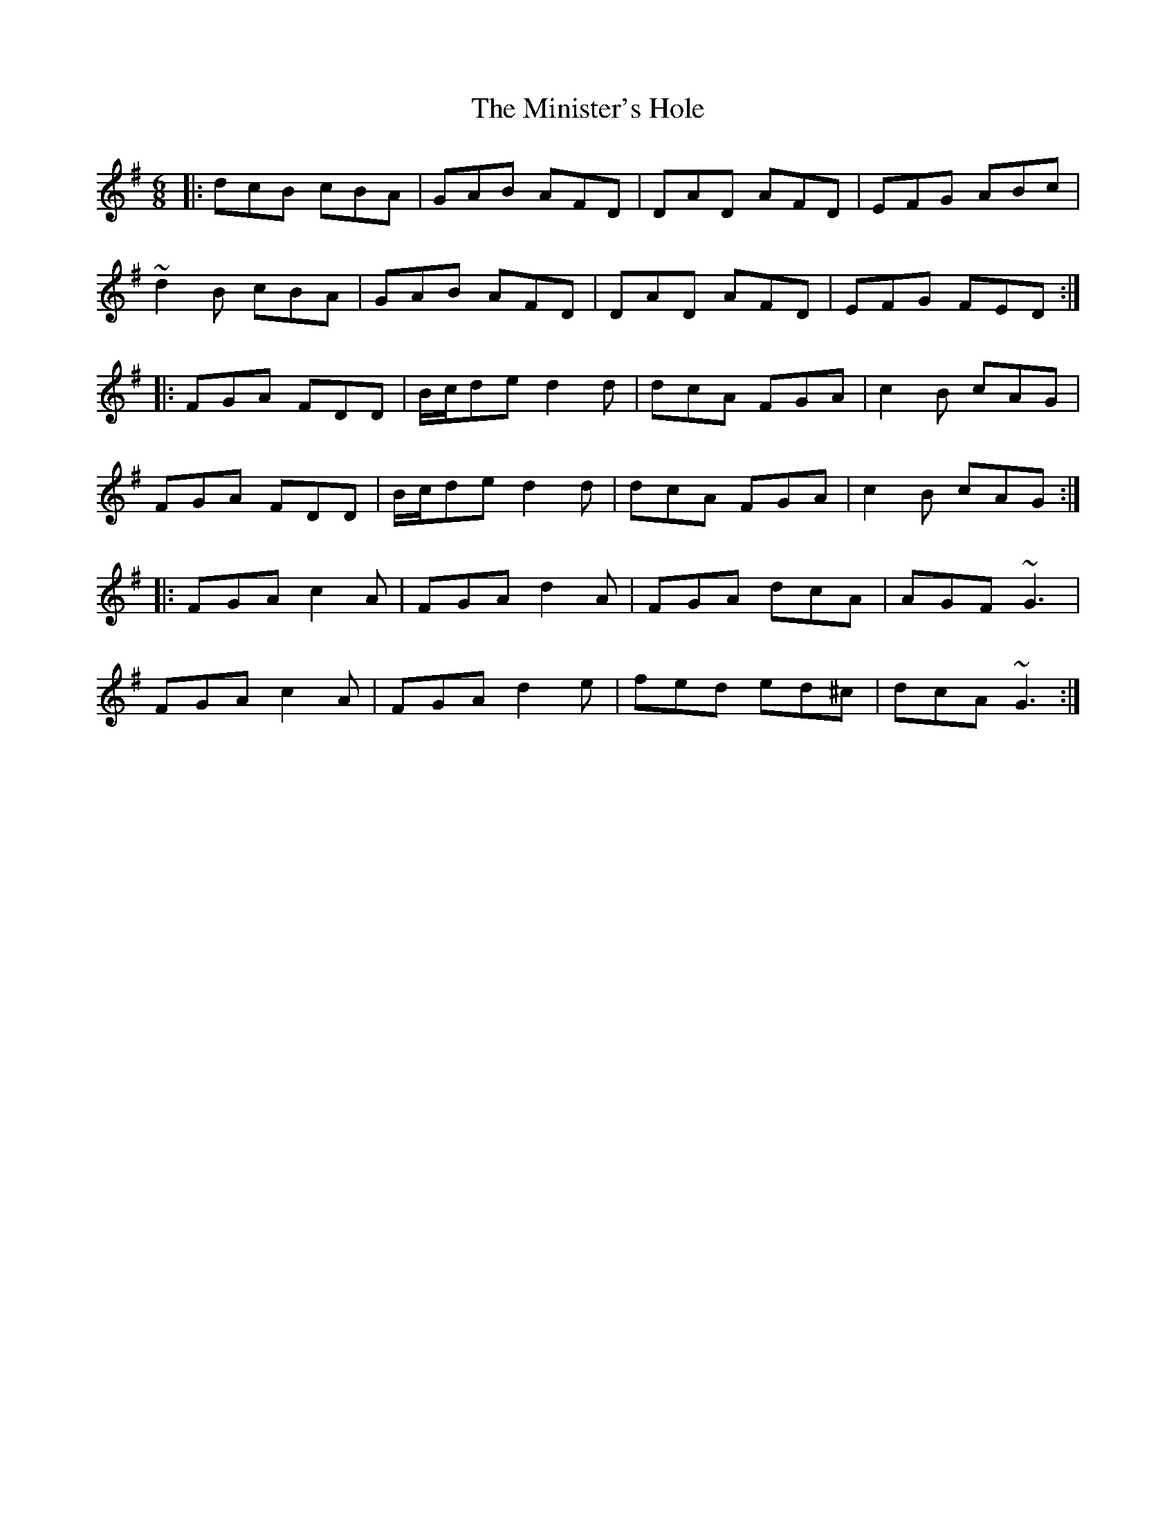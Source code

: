 X: 26877
T: Minister's Hole, The
R: jig
M: 6/8
K: Dmixolydian
|:dcB cBA|GAB AFD|DAD AFD|EFG ABc|
~d2B cBA|GAB AFD|DAD AFD|EFG FED:|
|:FGA FDD|B/c/de d2d|dcA FGA|c2B cAG|
FGA FDD|B/c/de d2d|dcA FGA|c2B cAG:|
|:FGA c2A|FGA d2A|FGA dcA|AGF ~G3|
FGA c2A|FGA d2e|fed ed^c|dcA ~G3:|

